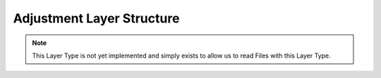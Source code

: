Adjustment Layer Structure
---------------------------

.. note::
	This Layer Type is not yet implemented and simply exists to allow us to read Files with this Layer Type. 

.. doxygenstruct:: AdjustmentLayer
	:members: 
	:undoc-members: